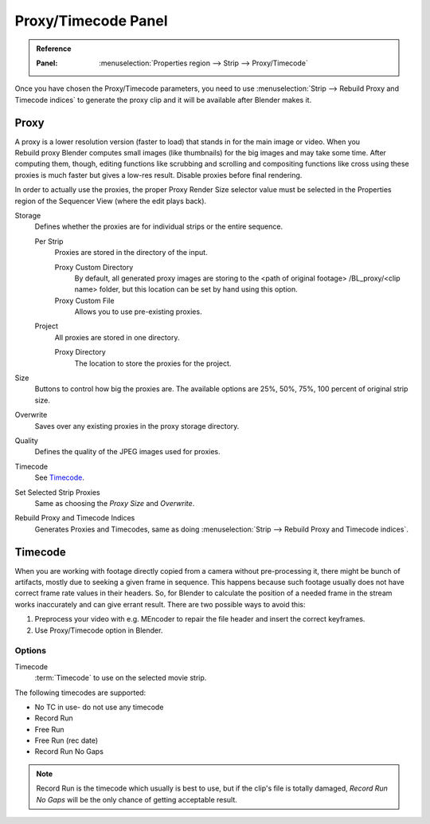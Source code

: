 
********************
Proxy/Timecode Panel
********************

.. admonition:: Reference
   :class: refbox

   :Panel:     :menuselection:`Properties region --> Strip --> Proxy/Timecode`

Once you have chosen the Proxy/Timecode parameters,
you need to use :menuselection:`Strip --> Rebuild Proxy and Timecode indices`
to generate the proxy clip and it will be available after Blender makes it.


.. _bpy.types.SequenceProxy:

Proxy
=====

.. figure:: /images/editors_vse_sequencer_properties_proxy-timecode_panel.png
   :align: right

A proxy is a lower resolution version (faster to load) that stands in for the main image or video.
When you Rebuild proxy Blender computes small images (like thumbnails)
for the big images and may take some time. After computing them, though, editing functions
like scrubbing and scrolling and compositing functions like cross using these proxies is much
faster but gives a low-res result. Disable proxies before final rendering.

In order to actually use the proxies, the proper Proxy Render Size selector value must
be selected in the Properties region of the Sequencer View (where the edit plays back).

Storage
   Defines whether the proxies are for individual strips or the entire sequence.

   Per Strip
      Proxies are stored in the directory of the input.

      Proxy Custom Directory
         By default, all generated proxy images are storing to the <path of original footage>
         /BL_proxy/<clip name> folder, but this location can be set by hand using this option.
      Proxy Custom File
         Allows you to use pre-existing proxies.

   Project
      All proxies are stored in one directory.

      Proxy Directory
         The location to store the proxies for the project.

Size
   Buttons to control how big the proxies are.
   The available options are 25%, 50%, 75%, 100 percent of original strip size.
Overwrite
   Saves over any existing proxies in the proxy storage directory.
Quality
   Defines the quality of the JPEG images used for proxies.
Timecode
   See `Timecode`_.
Set Selected Strip Proxies
   Same as choosing the *Proxy Size* and *Overwrite*.
Rebuild Proxy and Timecode Indices
   Generates Proxies and Timecodes, same as doing :menuselection:`Strip --> Rebuild Proxy and Timecode indices`.


Timecode
========

When you are working with footage directly copied from a camera without pre-processing it,
there might be bunch of artifacts, mostly due to seeking a given frame in sequence.
This happens because such footage usually does not have correct frame rate values in their headers. So,
for Blender to calculate the position of a needed frame in the stream works inaccurately and can give errant result.
There are two possible ways to avoid this:

#. Preprocess your video with e.g. MEncoder to repair the file header and insert the correct keyframes.
#. Use Proxy/Timecode option in Blender.


Options
-------

Timecode
   :term:`Timecode` to use on the selected movie strip.

The following timecodes are supported:

- No TC in use- do not use any timecode
- Record Run
- Free Run
- Free Run (rec date)
- Record Run No Gaps

.. note::

   Record Run is the timecode which usually is best to use, but if the clip's file is totally damaged,
   *Record Run No Gaps* will be the only chance of getting acceptable result.
